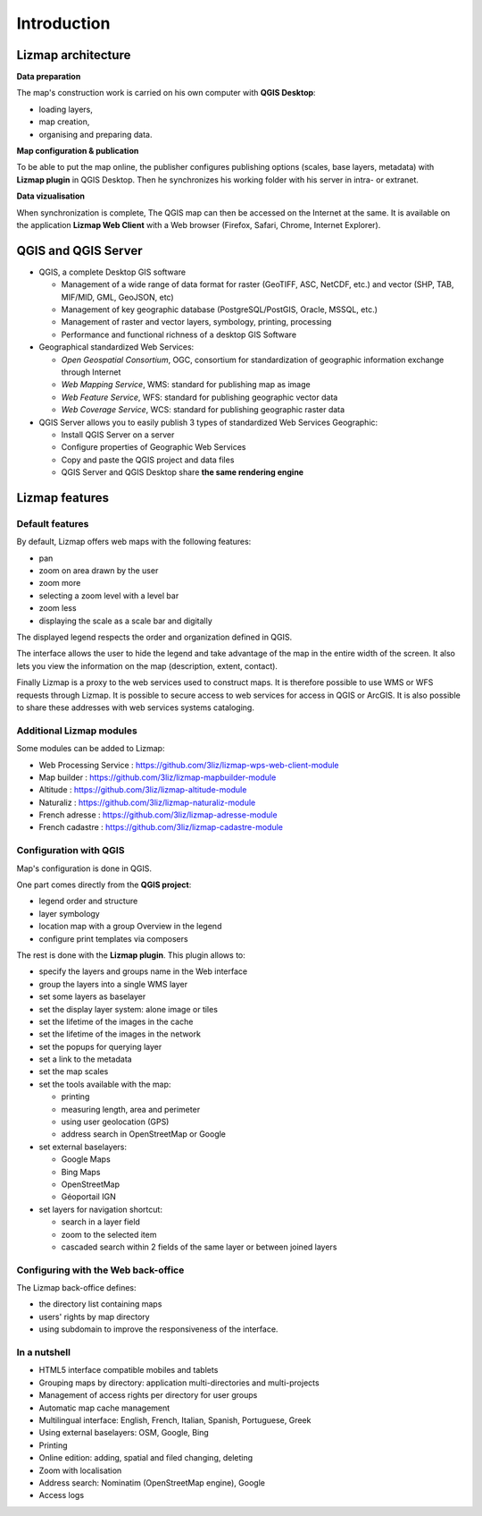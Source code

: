 ============
Introduction
============

Lizmap architecture
===================

.. image:: images/architecture.jpg
   :align: center

**Data preparation**

The map's construction work is carried on his own computer with **QGIS Desktop**:

* loading layers,
* map creation,
* organising and preparing data.

**Map configuration & publication**

To be able to put the map online, the publisher configures publishing options (scales, base layers, metadata) with **Lizmap plugin** in QGIS Desktop. Then he synchronizes his working folder with his server in intra- or extranet.

**Data vizualisation**

When synchronization is complete, The QGIS map can then be accessed on the Internet at the same. It is available on the application **Lizmap Web Client** with a Web browser (Firefox, Safari, Chrome, Internet Explorer).


QGIS and QGIS Server
====================

* QGIS, a complete Desktop GIS software

  * Management of a wide range of data format for raster (GeoTIFF, ASC, NetCDF, etc.) and vector (SHP, TAB, MIF/MID, GML, GeoJSON, etc)
  * Management of key geographic database (PostgreSQL/PostGIS, Oracle, MSSQL, etc.)
  * Management of raster and vector layers, symbology, printing, processing
  * Performance and functional richness of a desktop GIS Software

* Geographical standardized Web Services:

  * *Open Geospatial Consortium*, OGC, consortium for standardization of geographic information exchange through Internet
  * *Web Mapping Service*, WMS: standard for publishing map as image
  * *Web Feature Service*, WFS: standard for publishing geographic vector data
  * *Web Coverage Service*, WCS: standard for publishing geographic raster data

* QGIS Server allows you to easily publish 3 types of standardized Web Services Geographic:
 
  * Install QGIS Server on a server
  * Configure properties of Geographic Web Services
  * Copy and paste the QGIS project and data files
  * QGIS Server and QGIS Desktop share **the same rendering engine**

.. image:: images/introduction-comparison-qgis-web.jpg
   :align: center
   :width: 90%

Lizmap features
===============

Default features
----------------

By default, Lizmap offers web maps with the following features:

* pan
* zoom on area drawn by the user
* zoom more
* selecting a zoom level with a level bar
* zoom less
* displaying the scale as a scale bar and digitally

The displayed legend respects the order and organization defined in QGIS.

The interface allows the user to hide the legend and take advantage of the map in the entire width of the screen. It also lets you view the information on the map (description, extent, contact).

Finally Lizmap is a proxy to the web services used to construct maps. It is therefore possible to use WMS or WFS requests through Lizmap. It is possible to secure access to web services for access in QGIS or ArcGIS. It is also possible to share these addresses with web services systems cataloging.

.. image:: images/introduction-alaska-map.jpg
   :align: center
   :scale: 80%

Additional Lizmap modules
-------------------------

Some modules can be added to Lizmap:

* Web Processing Service : https://github.com/3liz/lizmap-wps-web-client-module
* Map builder : https://github.com/3liz/lizmap-mapbuilder-module
* Altitude : https://github.com/3liz/lizmap-altitude-module
* Naturaliz : https://github.com/3liz/lizmap-naturaliz-module
* French adresse : https://github.com/3liz/lizmap-adresse-module
* French cadastre : https://github.com/3liz/lizmap-cadastre-module

Configuration with QGIS
-----------------------

Map's configuration is done in QGIS.

One part comes directly from the **QGIS project**:

* legend order and structure
* layer symbology
* location map with a group Overview in the legend
* configure print templates via composers

The rest is done with the **Lizmap plugin**. This plugin allows to:

* specify the layers and groups name in the Web interface
* group the layers into a single WMS layer
* set some layers as baselayer
* set the display layer system: alone image or tiles
* set the lifetime of the images in the cache
* set the lifetime of the images in the network
* set the popups for querying layer
* set a link to the metadata
* set the map scales
* set the tools available with the map:

  * printing
  * measuring length, area and perimeter
  * using user geolocation (GPS)
  * address search in OpenStreetMap or Google

* set external baselayers:

  * Google Maps
  * Bing Maps
  * OpenStreetMap
  * Géoportail IGN

* set layers for navigation shortcut:

  * search in a layer field
  * zoom to the selected item
  * cascaded search within 2 fields of the same layer or between joined layers

.. image:: images/introduction-montpellier-map.jpg
   :align: center
   :scale: 80%
   :target: https://demo.lizmap.com/lizmap_3_3/index.php/view/map?repository=montpellier&project=montpellier

Configuring with the Web back-office
------------------------------------

The Lizmap back-office defines:

* the directory list containing maps
* users' rights by map directory
* using subdomain to improve the responsiveness of the interface.


In a nutshell
-------------

* HTML5 interface compatible mobiles and tablets
* Grouping maps by directory: application multi-directories and multi-projects
* Management of access rights per directory for user groups
* Automatic map cache management
* Multilingual interface: English, French, Italian, Spanish, Portuguese, Greek
* Using external baselayers: OSM, Google, Bing
* Printing
* Online edition: adding, spatial and filed changing, deleting
* Zoom with localisation
* Address search: Nominatim (OpenStreetMap engine), Google
* Access logs
